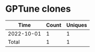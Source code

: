 * GPTune clones
|       Time |   Count | Uniques |
|------------+---------+---------|
| 2022-10-01 |       1 |       1 |
|------------+---------+---------|
| Total      |       1 |       1 |
